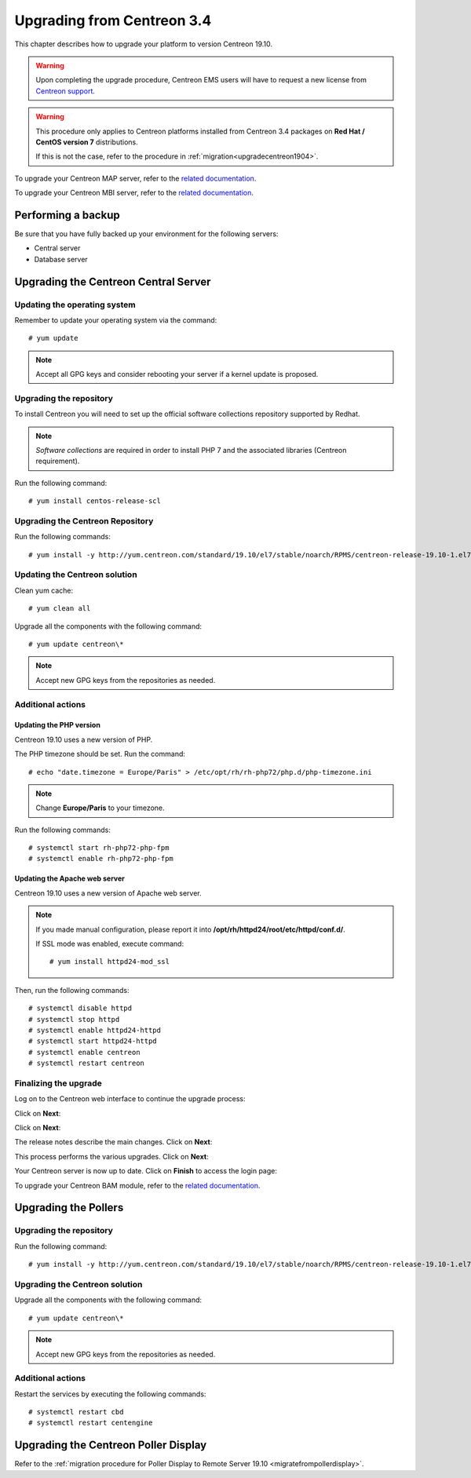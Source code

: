 ===========================
Upgrading from Centreon 3.4
===========================

This chapter describes how to upgrade your platform to version Centreon 19.10.

.. warning::
    Upon completing the upgrade procedure, Centreon EMS users will have to request a new
    license from `Centreon support <https://centreon.force.com>`_.

.. warning::
    This procedure only applies to Centreon platforms installed from Centreon 3.4
    packages on **Red Hat / CentOS version 7** distributions.

    If this is not the case, refer to the procedure in :ref:`migration<upgradecentreon1904>`.

To upgrade your Centreon MAP server, refer to the `related documentation
<https://documentation.centreon.com/docs/centreon-map-4/en/latest/upgrade/index.html>`_.

To upgrade your Centreon MBI server, refer to the `related documentation
<https://documentation.centreon.com/docs/centreon-bi-2/en/latest/update/index.html>`_.

*******************
Performing a backup
*******************

Be sure that you have fully backed up your environment for the following servers:

* Central server
* Database server

*************************************
Upgrading the Centreon Central Server
*************************************

Updating the operating system
=============================

Remember to update your operating system via the command: ::

    # yum update

.. note::
    Accept all GPG keys and consider rebooting your server if a kernel update is proposed.

Upgrading the repository
========================

To install Centreon you will need to set up the official software collections
repository supported by Redhat.

.. note::
    *Software collections* are required in order to install PHP 7 and the associated
    libraries (Centreon requirement).

Run the following command: ::

    # yum install centos-release-scl

Upgrading the Centreon Repository
=================================

Run the following commands: ::

    # yum install -y http://yum.centreon.com/standard/19.10/el7/stable/noarch/RPMS/centreon-release-19.10-1.el7.centos.noarch.rpm

Updating the Centreon solution
==============================

Clean yum cache: ::

    # yum clean all

Upgrade all the components with the following command: ::

    # yum update centreon\*

.. note::
    Accept new GPG keys from the repositories as needed.

Additional actions
==================

Updating the PHP version
------------------------

Centreon 19.10 uses a new version of PHP.

The PHP timezone should be set. Run the command: ::

    # echo "date.timezone = Europe/Paris" > /etc/opt/rh/rh-php72/php.d/php-timezone.ini

.. note::
    Change **Europe/Paris** to your timezone.

Run the following commands: ::

    # systemctl start rh-php72-php-fpm
    # systemctl enable rh-php72-php-fpm

Updating the Apache web server
------------------------------

Centreon 19.10 uses a new version of Apache web server.

.. note::
    If you made manual configuration, please report it into
    **/opt/rh/httpd24/root/etc/httpd/conf.d/**.
		    
    If SSL mode was enabled, execute command: ::
				    
    # yum install httpd24-mod_ssl

Then, run the following commands: ::

    # systemctl disable httpd
    # systemctl stop httpd
    # systemctl enable httpd24-httpd
    # systemctl start httpd24-httpd
    # systemctl enable centreon
    # systemctl restart centreon

Finalizing the upgrade
======================

Log on to the Centreon web interface to continue the upgrade process:

Click on **Next**:

.. image:: /_static/images/upgrade/web_update_1.png
    :align: center

Click on **Next**:

.. image:: /_static/images/upgrade/web_update_2.png
    :align: center

The release notes describe the main changes. Click on **Next**:

.. image:: /_static/images/upgrade/web_update_3.png
    :align: center

This process performs the various upgrades. Click on **Next**:

.. image:: /_static/images/upgrade/web_update_4.png
    :align: center

Your Centreon server is now up to date. Click on **Finish** to access the login
page:

.. image:: /_static/images/upgrade/web_update_5.png
    :align: center

To upgrade your Centreon BAM module, refer to the `related documentation
<https://documentation.centreon.com/docs/centreon-bam/en/latest/update/index.html>`_.

*********************
Upgrading the Pollers
*********************

Upgrading the repository
========================

Run the following command: ::

    # yum install -y http://yum.centreon.com/standard/19.10/el7/stable/noarch/RPMS/centreon-release-19.10-1.el7.centos.noarch.rpm

Upgrading the Centreon solution
===============================

Upgrade all the components with the following command: ::

    # yum update centreon\*

.. note::
    Accept new GPG keys from the repositories as needed.

Additional actions
==================

Restart the services by executing the following commands: ::

    # systemctl restart cbd
    # systemctl restart centengine

*************************************
Upgrading the Centreon Poller Display
*************************************

Refer to the :ref:`migration procedure for Poller Display to Remote Server 19.10 <migratefrompollerdisplay>`.
